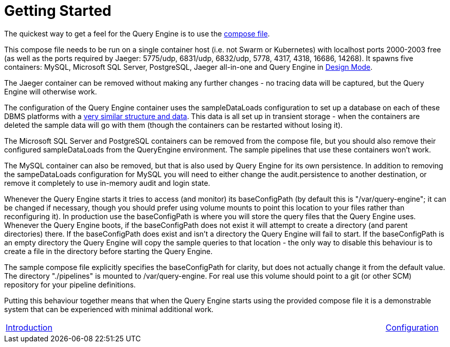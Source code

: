 = Getting Started

The quickest way to get a feel for the Query Engine is to use the link:query-engine-compose.yml[compose file].

This compose file needs to be run on a single container host (i.e. not Swarm or Kubernetes) with localhost ports 2000-2003 free (as well as the ports required by Jaeger: 5775/udp, 6831/udp, 6832/udp, 5778, 4317, 4318, 16686, 14268).
It spawns five containers: MySQL, Microsoft SQL Server, PostgreSQL, Jaeger all-in-one and Query Engine in link:pass:[Design Mode/Design Mode.html][Design Mode].

The Jaeger container can be removed without making any further changes - no tracing data will be captured, but the Query Engine will otherwise work.

The configuration of the Query Engine container uses the sampleDataLoads configuration to set up a database on each of these DBMS 
platforms with a link:Samples/Sample%20Data.html[very similar structure and data].
This data is all set up in transient storage - when the containers are deleted the sample data will go with them (though the containers can be restarted without losing it).

The Microsoft SQL Server and PostgreSQL containers can be removed from the compose file, but you should also remove their configured sampleDataLoads from the QueryEngine environment.
The sample pipelines that use these containers won't work.

The MySQL container can also be removed, but that is also used by Query Engine for its own persistence.
In addition to removing the sampeDataLoads configuration for MySQL you will need to either change the audit.persistence to another destination, or remove it completely to use in-memory audit and login state.

Whenever the Query Engine starts it tries to access (and monitor) its baseConfigPath 
(by default this is "/var/query-engine"; it can be changed if necessary, though you should prefer using volume mounts to point this location to your files rather than reconfiguring it).
In production use the baseConfigPath is where you will store the query files that the Query Engine uses.
Whenever the Query Engine boots, if the baseConfigPath does not exist it will attempt to create a directory (and parent directories) there.
If the baseConfigPath does exist and isn't a directory the Query Engine will fail to start.
If the baseConfigPath is an empty directory the Query Engine will copy the sample queries to that location - the only way to disable this behaviour is to create 
a file in the directory before starting the Query Engine.

The sample compose file explicitly specifies the baseConfigPath for clarity, but does not actually change it from the default value.
The directory "./pipelines" is mounted to /var/query-engine.
For real use this volume should point to a git (or other SCM) repository for your pipeline definitions.

Putting this behaviour together means that when the Query Engine starts using the provided compose file it is a demonstrable system that can be
experienced with minimal additional work.

[frame=none,cols="1,6,1",grid=none]
|===

|xref:Introduction.adoc[Introduction]
| 
|xref:Configuration.adoc[Configuration]

|===
